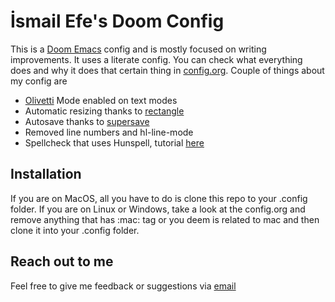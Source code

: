 * İsmail Efe's Doom Config

This is a [[https://github.com/doomemacs/doomemacs][Doom Emacs]] config and is mostly focused on writing improvements. It uses a literate config. You can check what everything does and why it does that certain thing in [[https://github.com/Ektaynot/doom/blob/master/config.org][config.org]]. Couple of things about my config are

- [[https://github.com/rnkn/olivetti][Olivetti]] Mode enabled on text modes
- Automatic resizing thanks to [[https://rectangleapp.com/][rectangle]]
- Autosave thanks to [[https://github.com/bbatsov/super-save][supersave]]
- Removed line numbers and hl-line-mode
- Spellcheck that uses Hunspell, tutorial [[https://web.archive.org/web/20240520082706/https://old.reddit.com/r/emacs/comments/dgj0ae/tutorial_spellchecking_with_hunspell_170_for/][here]]

** Installation

If you are on MacOS, all you have to do is clone this repo to your .config folder. If you are on Linux or Windows, take a look at the config.org and remove anything that has :mac: tag or you deem is related to mac and then clone it into your .config folder.

** Reach out to me

Feel free to give me feedback or suggestions via [[mailto:ismailefetop@gmail.com][email]]
